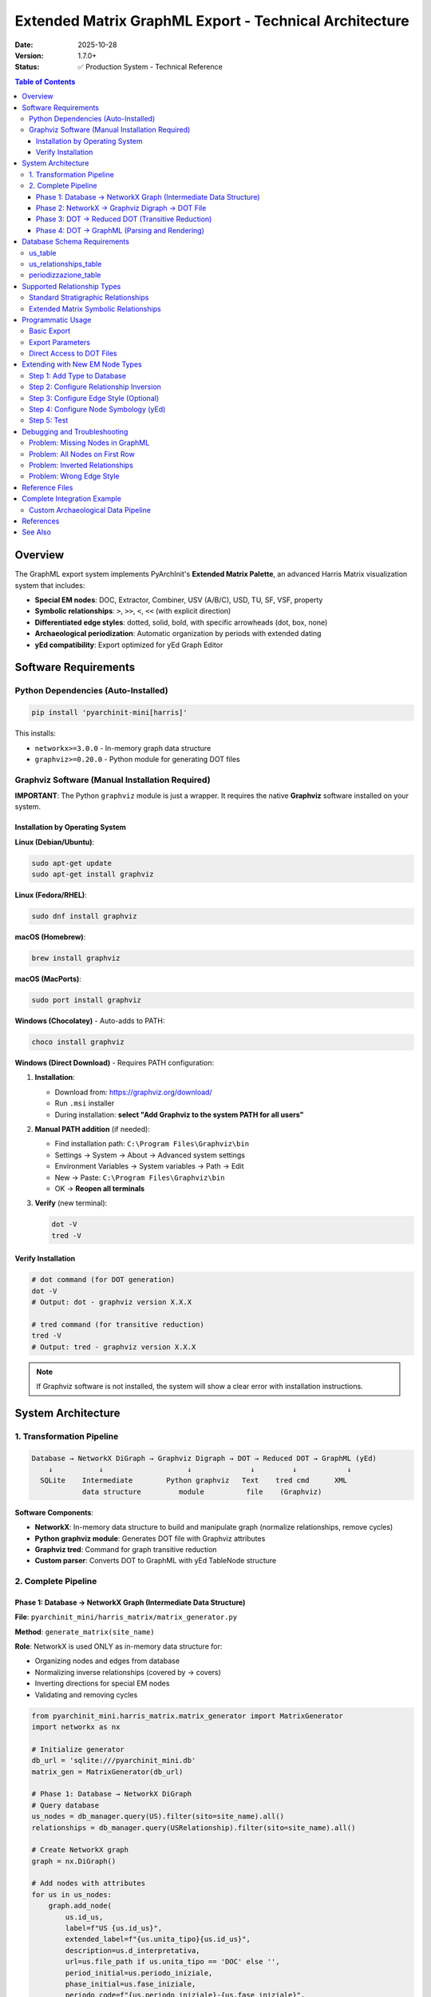 Extended Matrix GraphML Export - Technical Architecture
========================================================

:Date: 2025-10-28
:Version: 1.7.0+
:Status: ✅ Production System - Technical Reference

.. contents:: Table of Contents
   :local:
   :depth: 4

Overview
--------

The GraphML export system implements PyArchInit's **Extended Matrix Palette**, an advanced Harris Matrix visualization system that includes:

- **Special EM nodes**: DOC, Extractor, Combiner, USV (A/B/C), USD, TU, SF, VSF, property
- **Symbolic relationships**: ``>``, ``>>``, ``<``, ``<<`` (with explicit direction)
- **Differentiated edge styles**: dotted, solid, bold, with specific arrowheads (dot, box, none)
- **Archaeological periodization**: Automatic organization by periods with extended dating
- **yEd compatibility**: Export optimized for yEd Graph Editor

Software Requirements
---------------------

Python Dependencies (Auto-Installed)
~~~~~~~~~~~~~~~~~~~~~~~~~~~~~~~~~~~~

.. code-block:: bash

   pip install 'pyarchinit-mini[harris]'

This installs:

- ``networkx>=3.0.0`` - In-memory graph data structure
- ``graphviz>=0.20.0`` - Python module for generating DOT files

Graphviz Software (Manual Installation Required)
~~~~~~~~~~~~~~~~~~~~~~~~~~~~~~~~~~~~~~~~~~~~~~~~~

**IMPORTANT**: The Python ``graphviz`` module is just a wrapper. It requires the native **Graphviz** software installed on your system.

Installation by Operating System
^^^^^^^^^^^^^^^^^^^^^^^^^^^^^^^^^

**Linux (Debian/Ubuntu)**:

.. code-block:: bash

   sudo apt-get update
   sudo apt-get install graphviz

**Linux (Fedora/RHEL)**:

.. code-block:: bash

   sudo dnf install graphviz

**macOS (Homebrew)**:

.. code-block:: bash

   brew install graphviz

**macOS (MacPorts)**:

.. code-block:: bash

   sudo port install graphviz

**Windows (Chocolatey)** - Auto-adds to PATH:

.. code-block:: powershell

   choco install graphviz

**Windows (Direct Download)** - Requires PATH configuration:

1. **Installation**:

   - Download from: https://graphviz.org/download/
   - Run ``.msi`` installer
   - During installation: **select "Add Graphviz to the system PATH for all users"**

2. **Manual PATH addition** (if needed):

   - Find installation path: ``C:\Program Files\Graphviz\bin``
   - Settings → System → About → Advanced system settings
   - Environment Variables → System variables → Path → Edit
   - New → Paste: ``C:\Program Files\Graphviz\bin``
   - OK → **Reopen all terminals**

3. **Verify** (new terminal):

   .. code-block:: powershell

      dot -V
      tred -V

Verify Installation
^^^^^^^^^^^^^^^^^^^

.. code-block:: bash

   # dot command (for DOT generation)
   dot -V
   # Output: dot - graphviz version X.X.X

   # tred command (for transitive reduction)
   tred -V
   # Output: tred - graphviz version X.X.X

.. note::

   If Graphviz software is not installed, the system will show a clear error with installation instructions.

System Architecture
-------------------

1. Transformation Pipeline
~~~~~~~~~~~~~~~~~~~~~~~~~~~

.. code-block:: text

   Database → NetworkX DiGraph → Graphviz Digraph → DOT → Reduced DOT → GraphML (yEd)
       ↓           ↓                    ↓              ↓         ↓            ↓
     SQLite    Intermediate        Python graphviz   Text    tred cmd      XML
               data structure         module          file    (Graphviz)

**Software Components**:

- **NetworkX**: In-memory data structure to build and manipulate graph (normalize relationships, remove cycles)
- **Python graphviz module**: Generates DOT file with Graphviz attributes
- **Graphviz tred**: Command for graph transitive reduction
- **Custom parser**: Converts DOT to GraphML with yEd TableNode structure

2. Complete Pipeline
~~~~~~~~~~~~~~~~~~~~~

Phase 1: Database → NetworkX Graph (Intermediate Data Structure)
^^^^^^^^^^^^^^^^^^^^^^^^^^^^^^^^^^^^^^^^^^^^^^^^^^^^^^^^^^^^^^^^^

**File**: ``pyarchinit_mini/harris_matrix/matrix_generator.py``

**Method**: ``generate_matrix(site_name)``

**Role**: NetworkX is used ONLY as in-memory data structure for:

- Organizing nodes and edges from database
- Normalizing inverse relationships (covered by → covers)
- Inverting directions for special EM nodes
- Validating and removing cycles

.. code-block:: python

   from pyarchinit_mini.harris_matrix.matrix_generator import MatrixGenerator
   import networkx as nx

   # Initialize generator
   db_url = 'sqlite:///pyarchinit_mini.db'
   matrix_gen = MatrixGenerator(db_url)

   # Phase 1: Database → NetworkX DiGraph
   # Query database
   us_nodes = db_manager.query(US).filter(sito=site_name).all()
   relationships = db_manager.query(USRelationship).filter(sito=site_name).all()

   # Create NetworkX graph
   graph = nx.DiGraph()

   # Add nodes with attributes
   for us in us_nodes:
       graph.add_node(
           us.id_us,
           label=f"US {us.id_us}",
           extended_label=f"{us.unita_tipo}{us.id_us}",
           description=us.d_interpretativa,
           url=us.file_path if us.unita_tipo == 'DOC' else '',
           period_initial=us.periodo_iniziale,
           phase_initial=us.fase_iniziale,
           periodo_code=f"{us.periodo_iniziale}-{us.fase_iniziale}",
           unita_tipo=us.unita_tipo
       )

   # Add edges with normalization
   for rel in relationships:
       # Normalize inverse relationships (covered by → covers)
       us_from, us_to = normalize_relationship(rel)

       # Invert direction for special EM nodes (excluding symbols)
       if is_special_node(us_from) and not is_symbolic(rel.type):
           us_from, us_to = us_to, us_from

       graph.add_edge(us_from, us_to, relationship=rel.type)

**Features**:

- Cycle removal with validation
- Inverse relationship deduplication
- Automatic inversion for EM nodes (excluding ``>``, ``>>``, ``<``, ``<<``)

**Python API Example**:

.. code-block:: python

   from pyarchinit_mini.database.manager import DatabaseManager
   from pyarchinit_mini.harris_matrix.matrix_generator import MatrixGenerator

   # Initialize
   db = DatabaseManager('sqlite:///pyarchinit_mini.db')
   matrix_gen = MatrixGenerator('sqlite:///pyarchinit_mini.db')

   # Generate NetworkX graph from database
   graph = matrix_gen.generate_matrix(
       sito='Pompeii',
       area='Area A'
   )

   # Inspect graph structure
   print(f"Nodes: {graph.number_of_nodes()}")
   print(f"Edges: {graph.number_of_edges()}")

   # Check node attributes
   for node_id, node_data in list(graph.nodes(data=True))[:3]:
       print(f"\nNode {node_id}:")
       print(f"  Type: {node_data.get('unita_tipo')}")
       print(f"  Label: {node_data.get('extended_label')}")
       print(f"  Period: {node_data.get('period_initial')}")

   # Check edge relationships
   for src, tgt, edge_data in list(graph.edges(data=True))[:3]:
       print(f"\nEdge {src} → {tgt}:")
       print(f"  Relationship: {edge_data.get('relationship')}")

**Expected Output**:

.. code-block:: text

   Nodes: 125
   Edges: 342

   Node 1001:
     Type: US
     Label: US1001
     Period: Medieval

   Node 2001:
     Type: USM
     Label: USM2001
     Period: Roman

   Node 8001:
     Type: DOC
     Label: DOC8001
     Period: Medieval

   Edge 1001 → 1002:
     Relationship: Copre

   Edge 1002 → 1003:
     Relationship: Taglia

   Edge 8001 → 1001:
     Relationship: Documenta

Phase 2: NetworkX → Graphviz Digraph → DOT File
^^^^^^^^^^^^^^^^^^^^^^^^^^^^^^^^^^^^^^^^^^^^^^^^

**File**: ``pyarchinit_mini/harris_matrix/matrix_generator.py``

**Method**: ``export_to_graphml(...)``

**Role**: The Python ``graphviz`` module generates the DOT file (NOT NetworkX):

- Transfers nodes and edges from NetworkX to Graphviz Digraph
- Applies Graphviz attributes (shape, style, arrowhead, color)
- Organizes nodes into subgraphs by period
- Generates DOT file using ``G.render()``

.. code-block:: python

   from graphviz import Digraph

   # Create Graphviz Digraph (NOT NetworkX!)
   G = Digraph(engine='dot', strict=False)
   G.attr(rankdir='TB')  # Top to Bottom

   # Organize by period (if requested)
   if include_periods:
       periodo_fase_to_datazione = query_periodizzazione_table()

       for (datazione, periodo, fase), nodes in grouped_by_period:
           with G.subgraph(name=f'cluster_datazione_{id}') as c:
               c.attr(label=datazione, style='filled', color='lightblue')

               for node_id, node_data in nodes:
                   c.node(
                       node_data['extended_label'],
                       label=node_data['extended_label'],
                       shape='box',
                       style='filled',
                       fillcolor='white',
                       tooltip=node_data['description'],
                       URL=node_data.get('url', ''),
                       period=datazione  # Period name for Y positioning
                   )

   # Add edges with Extended Matrix styles
   edges_by_type = classify_edges(graph)

   # Dotted: cuts, property, EM symbols
   for src, tgt in edges_dotted:
       G.edge(src, tgt, color='black', style='dotted', arrowhead='normal')

   # Bold double: equals, bonds with
   for src, tgt in edges_double:
       G.edge(src, tgt, color='black', style='bold', dir='both',
              arrowhead='normal', arrowtail='normal')

   # Dot arrow: leans on
   for src, tgt in edges_dot:
       G.edge(src, tgt, color='black', style='solid', arrowhead='dot')

   # Box arrow: fills
   for src, tgt in edges_box:
       G.edge(src, tgt, color='black', style='solid', arrowhead='box')

   # No arrow: continuity
   for src, tgt in edges_no_arrow:
       G.edge(src, tgt, color='black', style='solid', arrowhead='none')

   # Normal: covers (default stratigraphic)
   for src, tgt in edges_normal:
       G.edge(src, tgt, color='black', style='solid', arrowhead='normal')

   # Render to DOT file
   G.render(filename='output.dot', format='dot')

**Key DOT Attributes**:

- ``label``: Displayed label (type + number, e.g., "US12", "DOC4001")
- ``tooltip``: Description (d_interpretativa or continuity)
- ``URL``: Path to attached file (DOC units only)
- ``period``: Period name (e.g., "Modern Age") for Y calculation
- ``shape``: Node shape (box, parallelogram for USV, etc.)
- ``style``: filled, dotted, bold, solid
- ``arrowhead``: normal, dot, box, none
- ``dir``: both (for double arrows)

**Python API Example**:

.. code-block:: python

   from graphviz import Digraph
   from pyarchinit_mini.harris_matrix.matrix_generator import MatrixGenerator

   # Generate NetworkX graph
   matrix_gen = MatrixGenerator('sqlite:///pyarchinit_mini.db')
   graph = matrix_gen.generate_matrix('Pompeii', 'Area A')

   # Create Graphviz Digraph
   G = Digraph('harris_matrix', engine='dot')
   G.attr(rankdir='TB', ranksep='1.0', nodesep='0.5')

   # Transfer nodes from NetworkX to Graphviz
   for node_id, node_data in graph.nodes(data=True):
       label = node_data.get('extended_label', str(node_id))
       node_type = node_data.get('unita_tipo', 'US')

       # Apply different styles based on node type
       if node_type == 'DOC':
           shape = 'note'
           fillcolor = 'lightyellow'
       elif node_type == 'USM':
           shape = 'box'
           fillcolor = 'lightgray'
       elif node_type.startswith('USV'):
           shape = 'parallelogram'
           fillcolor = 'lightblue'
       else:
           shape = 'box'
           fillcolor = 'white'

       G.node(
           label,
           label=label,
           shape=shape,
           style='filled',
           fillcolor=fillcolor,
           tooltip=node_data.get('description', '')
       )

   # Transfer edges from NetworkX to Graphviz
   for src, tgt, edge_data in graph.edges(data=True):
       src_label = graph.nodes[src].get('extended_label', str(src))
       tgt_label = graph.nodes[tgt].get('extended_label', str(tgt))
       rel_type = edge_data.get('relationship', 'covers')

       # Apply different arrow styles based on relationship
       if 'taglia' in rel_type.lower():
           style = 'dotted'
       elif 'uguale' in rel_type.lower():
           style = 'bold'
           dir = 'both'
       else:
           style = 'solid'

       G.edge(src_label, tgt_label, style=style)

   # Save DOT file
   G.save('harris_matrix.dot')
   print(f"DOT file saved: harris_matrix.dot")

   # Render to PNG for preview
   G.render('harris_matrix', format='png', cleanup=True)
   print(f"PNG preview saved: harris_matrix.png")

Phase 3: DOT → Reduced DOT (Transitive Reduction)
^^^^^^^^^^^^^^^^^^^^^^^^^^^^^^^^^^^^^^^^^^^^^^^^^^

**File**: ``pyarchinit_mini/harris_matrix/matrix_generator.py``

**Method**: ``export_to_graphml(...)``

**Role**: Graphviz ``tred`` command performs transitive reduction:

- Shell command ``tred`` (part of Graphviz software suite)
- NOT a NetworkX algorithm
- Processes DOT file as text and generates reduced DOT

.. code-block:: python

   import subprocess

   # Apply transitive reduction with Graphviz tred command
   # tred is a COMMAND from Graphviz software (not Python)
   with open('output_tred.dot', 'w') as f:
       subprocess.run(['tred', 'output.dot'], stdout=f, timeout=30)

   # Convert reduced DOT to GraphML
   from pyarchinit_mini.graphml_converter.converter import convert_dot_to_graphml

   success = convert_dot_to_graphml(
       dot_file='output_tred.dot',
       graphml_file='output.graphml',
       title='Harris Matrix',
       reverse_epochs=False
   )

**Transitive Reduction** (Graphviz ``tred`` command):

- Removes redundant edges while preserving relationships
- Example: if US1→US2→US3 and US1→US3, removes US1→US3
- Requires Graphviz installed on system (``sudo apt install graphviz`` or ``brew install graphviz``)
- Fallback: if tred not available, uses unreduced DOT

**Python API Example**:

.. code-block:: python

   import subprocess
   import os
   from pathlib import Path

   def apply_transitive_reduction(input_dot: str, output_dot: str) -> bool:
       """
       Apply transitive reduction using Graphviz tred command

       Args:
           input_dot: Path to input DOT file
           output_dot: Path to output reduced DOT file

       Returns:
           bool: True if successful, False otherwise
       """
       try:
           # Check if tred is available
           result = subprocess.run(
               ['tred', '--version'],
               capture_output=True,
               timeout=5
           )

           if result.returncode != 0:
               print("Warning: tred command not found")
               return False

           # Apply transitive reduction
           with open(output_dot, 'w') as f:
               result = subprocess.run(
                   ['tred', input_dot],
                   stdout=f,
                   stderr=subprocess.PIPE,
                   timeout=30
               )

           if result.returncode == 0:
               print(f"Transitive reduction applied: {output_dot}")
               return True
           else:
               print(f"tred error: {result.stderr.decode()}")
               return False

       except subprocess.TimeoutExpired:
           print("Error: tred command timed out")
           return False
       except FileNotFoundError:
           print("Error: tred command not found. Install Graphviz.")
           return False
       except Exception as e:
           print(f"Error: {str(e)}")
           return False

   # Usage
   success = apply_transitive_reduction(
       'harris_matrix.dot',
       'harris_matrix_reduced.dot'
   )

   if success:
       print("Transitive reduction completed")
       # Compare file sizes
       original_size = Path('harris_matrix.dot').stat().st_size
       reduced_size = Path('harris_matrix_reduced.dot').stat().st_size
       print(f"Original: {original_size} bytes")
       print(f"Reduced: {reduced_size} bytes")
       print(f"Reduction: {100 * (1 - reduced_size/original_size):.1f}%")
   else:
       print("Using unreduced DOT file")

**Expected Output**:

.. code-block:: text

   Transitive reduction applied: harris_matrix_reduced.dot
   Transitive reduction completed
   Original: 45823 bytes
   Reduced: 32145 bytes
   Reduction: 29.8%

Phase 4: DOT → GraphML (Parsing and Rendering)
^^^^^^^^^^^^^^^^^^^^^^^^^^^^^^^^^^^^^^^^^^^^^^^

**File**: ``pyarchinit_mini/graphml_converter/dot_parser.py``

**Class**: ``Node``

.. code-block:: python

   class Node:
       def get_y(self, epoch, nome_us, node_to_cluster=None):
           """Calculate Y coordinate for positioning"""
           # 1. Try node_to_cluster (if provided)
           if node_to_cluster and nome_us in node_to_cluster:
               return (int(node_to_cluster[nome_us]) - 1) * 1000

           # 2. Try 'period' attribute
           if 'period' in self.attribs:
               period_value = self.attribs['period']
               for i, epoch_name in enumerate(epoch):
                   if epoch_name in period_value:
                       return i * 1000  # 1000 pixels per row

           # 3. Fallback: search period in label
           for i, epoch_name in enumerate(epoch):
               if epoch_name in nome_us:
                   return i * 1000

           return 0  # Default first row

       def exportGraphml(self, doc, parent, conf, epoch_sigla, node_to_cluster=None):
           """Export node to GraphML format (yEd TableNode)"""
           # Create <node> element
           node_elem = doc.createElement('node')
           node_elem.setAttribute('id', f'n0::n{self.id}')

           # Data key d5: description (from tooltip)
           if 'tooltip' in self.attribs:
               data_desc = doc.createElement('data')
               data_desc.setAttribute('key', 'd5')
               data_desc.appendChild(doc.createTextNode(self.attribs['tooltip']))
               node_elem.appendChild(data_desc)

           # Data key d4: URL (DOC only)
           if 'URL' in self.attribs:
               data_url = doc.createElement('data')
               data_url.setAttribute('key', 'd4')
               data_url.appendChild(doc.createTextNode(self.attribs['URL']))
               node_elem.appendChild(data_url)

           # Data key d6: node graphics
           data_graphics = doc.createElement('data')
           data_graphics.setAttribute('key', 'd6')

           # y:ShapeNode (or SVGNode for CON, GenericNode for DOC)
           shape_node = doc.createElement('y:ShapeNode')

           # Geometry with calculated Y
           geom = doc.createElement('y:Geometry')
           geom.setAttribute('height', '30.0')
           geom.setAttribute('width', '90.0')
           geom.setAttribute('x', '520.0')
           geom.setAttribute('y', str(self.get_y(epoch_sigla, self.label)))

           # NodeLabel with label text
           label_elem = doc.createElement('y:NodeLabel')
           label_elem.appendChild(doc.createTextNode(self.label))

           # Assemble structure
           shape_node.appendChild(geom)
           shape_node.appendChild(label_elem)
           # ... other elements (Fill, BorderStyle, Shape)

           data_graphics.appendChild(shape_node)
           node_elem.appendChild(data_graphics)

           return node_elem

**GraphML Structure (yEd TableNode)**:

.. code-block:: xml

   <graphml>
     <!-- Key definitions -->
     <key attr.name="url" for="node" id="d4" />
     <key attr.name="description" for="node" id="d5" />
     <key yfiles.type="nodegraphics" for="node" id="d6" />

     <graph edgedefault="directed">
       <!-- TableNode container (period rows) -->
       <node id="n0" yfiles.foldertype="group">
         <data key="d6">
           <y:TableNode>
             <y:Geometry height="10000" width="1044" x="-29" y="-596"/>

             <!-- Row labels (periods) -->
             <y:NodeLabel modelName="RowNodeLabelModel"
                          id="row_Modern_Age">
               Modern Age
             </y:NodeLabel>
             <y:NodeLabel modelName="RowNodeLabelModel"
                          id="row_Medieval">
               Medieval
             </y:NodeLabel>
             <!-- ... other rows ... -->

             <y:Table>
               <y:Rows>
                 <y:Row height="940" id="row_Modern_Age"/>
                 <y:Row height="940" id="row_Medieval"/>
                 <!-- ... -->
               </y:Rows>
             </y:Table>
           </y:TableNode>
         </data>

         <!-- US nodes (positioned in rows) -->
         <graph edgedefault="directed" id="n0:">
           <node id="n0::n1">
             <data key="d5">Masonry foundation</data>
             <data key="d6">
               <y:ShapeNode>
                 <y:Geometry height="30" width="90" x="520" y="0"/>
                 <y:NodeLabel>US1</y:NodeLabel>
                 <y:Shape type="rectangle"/>
               </y:ShapeNode>
             </data>
           </node>

           <node id="n0::n19">
             <data key="d4">DoSC\test1.graphml</data>
             <data key="d6">
               <y:GenericNode configuration="com.yworks.bpmn.Artifact">
                 <y:Geometry height="55" width="35" x="520" y="0"/>
                 <y:NodeLabel>DOC4001</y:NodeLabel>
               </y:GenericNode>
             </data>
           </node>

           <!-- Edges -->
           <edge source="n0::n1" target="n0::n2">
             <data key="d10">
               <y:PolyLineEdge>
                 <y:LineStyle color="#000000" type="line" width="1.0"/>
                 <y:Arrows source="none" target="standard"/>
               </y:PolyLineEdge>
             </data>
           </edge>
         </graph>
       </node>
     </graph>
   </graphml>

**Python API for Custom GraphML Export**:

.. code-block:: python

   from pyarchinit_mini.graphml_converter.graphml_exporter import GraphMLExporter
   from pyarchinit_mini.graphml_converter.converter import convert_dot_to_graphml

   def custom_graphml_export(
       site: str,
       area: str,
       db_url: str,
       output_path: str,
       include_periods: bool = True,
       reverse_epochs: bool = False
   ) -> dict:
       """
       Custom GraphML export with full control

       Args:
           site: Site name
           area: Area name
           db_url: Database connection URL
           output_path: Output GraphML file path
           include_periods: Include periodization organization
           reverse_epochs: Reverse chronological order

       Returns:
           dict: Export statistics
       """
       from pyarchinit_mini.harris_matrix.matrix_generator import MatrixGenerator
       import os
       from pathlib import Path

       # Initialize generator
       matrix_gen = MatrixGenerator(db_url)

       # Generate NetworkX graph
       graph = matrix_gen.generate_matrix(site, area)

       # Create output directory
       output_dir = Path(output_path).parent
       output_dir.mkdir(parents=True, exist_ok=True)

       # Base filename without extension
       base_name = Path(output_path).stem

       # Export to DOT first
       dot_path = output_dir / f'{base_name}.dot'
       matrix_gen.export_to_dot(
           graph=graph,
           output_path=str(dot_path),
           site_name=site,
           include_periods=include_periods
       )

       # Apply transitive reduction
       dot_reduced_path = output_dir / f'{base_name}_reduced.dot'
       apply_transitive_reduction(str(dot_path), str(dot_reduced_path))

       # Convert to GraphML
       success = convert_dot_to_graphml(
           dot_file=str(dot_reduced_path),
           graphml_file=output_path,
           title=f'{site} - {area} Harris Matrix',
           reverse_epochs=reverse_epochs
       )

       # Gather statistics
       stats = {
           'nodes': graph.number_of_nodes(),
           'edges': graph.number_of_edges(),
           'output_graphml': output_path,
           'output_dot': str(dot_path),
           'output_dot_reduced': str(dot_reduced_path),
           'success': success
       }

       # Check file sizes
       if Path(output_path).exists():
           stats['graphml_size'] = Path(output_path).stat().st_size

       return stats

   # Usage
   stats = custom_graphml_export(
       site='Pompeii',
       area='Area A',
       db_url='sqlite:///pyarchinit_mini.db',
       output_path='exports/pompeii_area_a.graphml',
       include_periods=True,
       reverse_epochs=False
   )

   print(f"Export complete:")
   print(f"  Nodes: {stats['nodes']}")
   print(f"  Edges: {stats['edges']}")
   print(f"  GraphML: {stats['output_graphml']} ({stats['graphml_size']} bytes)")
   print(f"  DOT: {stats['output_dot']}")
   print(f"  Reduced DOT: {stats['output_dot_reduced']}")

Database Schema Requirements
-----------------------------

us_table
~~~~~~~~

.. code-block:: sql

   CREATE TABLE us_table (
       id_us INTEGER PRIMARY KEY,
       sito VARCHAR(350) NOT NULL,
       unita_tipo VARCHAR(50),  -- 'US', 'USM', 'DOC', 'Extractor', etc.
       area VARCHAR(100),
       d_stratigrafica TEXT,
       d_interpretativa TEXT,
       formazione VARCHAR(100),
       periodo_iniziale INTEGER,
       fase_iniziale INTEGER,
       periodo_finale INTEGER,
       fase_finale INTEGER,
       file_path VARCHAR(500)  -- Relative path for DOC
   );

us_relationships_table
~~~~~~~~~~~~~~~~~~~~~~~

.. code-block:: sql

   CREATE TABLE us_relationships_table (
       id_relationship INTEGER PRIMARY KEY,
       sito VARCHAR(350) NOT NULL,
       us_from INTEGER NOT NULL,
       us_to INTEGER NOT NULL,
       relationship_type VARCHAR(100),  -- 'copre', 'taglia', '>>', etc.
       certainty VARCHAR(20),
       FOREIGN KEY (us_from) REFERENCES us_table(id_us),
       FOREIGN KEY (us_to) REFERENCES us_table(id_us)
   );

periodizzazione_table
~~~~~~~~~~~~~~~~~~~~~

.. code-block:: sql

   CREATE TABLE periodizzazione_table (
       id_periodo INTEGER PRIMARY KEY,
       sito VARCHAR(350) NOT NULL,
       periodo_iniziale INTEGER NOT NULL,
       fase_iniziale INTEGER NOT NULL,
       datazione_estesa VARCHAR(200),  -- "Modern Age", "15th century", etc.
       cron_iniziale INTEGER,
       cron_finale INTEGER
   );

Supported Relationship Types
-----------------------------

Standard Stratigraphic Relationships
~~~~~~~~~~~~~~~~~~~~~~~~~~~~~~~~~~~~~

- ``copre`` / ``coperto da`` (normalized to ``copre``)
- ``taglia`` / ``tagliato da`` (normalized to ``taglia``)
- ``riempie`` / ``riempito da`` (normalized to ``riempie``)
- ``si appoggia`` / ``si appoggia a`` / ``gli si appoggia`` (normalized to ``si appoggia``)
- ``uguale a`` / ``same as``
- ``si lega a`` / ``bonds with``
- ``sopra`` / ``above``

Extended Matrix Symbolic Relationships
~~~~~~~~~~~~~~~~~~~~~~~~~~~~~~~~~~~~~~~

- ``>`` / ``<`` (inverse pair, normalized to ``>``)
- ``>>`` / ``<<`` (inverse pair, normalized to ``>>``)

**IMPORTANT**: Symbolic relationships (``>``, ``>>``, ``<``, ``<<``) are **NOT** automatically inverted for EM nodes, because they already encode explicit direction.

Programmatic Usage
------------------

Basic Export
~~~~~~~~~~~~

.. code-block:: python

   from pyarchinit_mini.database.connection import DatabaseConnection
   from pyarchinit_mini.database.manager import DatabaseManager
   from pyarchinit_mini.harris_matrix.matrix_generator import HarrisMatrixGenerator
   from pyarchinit_mini.services.us_service import USService

   # Database connection
   db_url = "sqlite:///./pyarchinit_mini.db"
   db_conn = DatabaseConnection.from_url(db_url)
   db_manager = DatabaseManager(db_conn)
   us_service = USService(db_manager)

   # Matrix generator
   matrix_generator = HarrisMatrixGenerator(db_manager, us_service)

   # Generate graph
   site_name = "Archaeological Site"
   graph = matrix_generator.generate_matrix(site_name)

   # Export to GraphML with Extended Matrix
   output_path = "/path/to/output.graphml"
   result = matrix_generator.export_to_graphml(
       graph=graph,
       output_path=output_path,
       site_name=site_name,
       title="Diagram Title",
       use_extended_labels=True,  # Use type+number (e.g., USM12)
       include_periods=True,       # Organize by periods
       reverse_epochs=False        # False = Period 1 = oldest epoch
   )

   print(f"Export complete: {result}")

Export Parameters
~~~~~~~~~~~~~~~~~

.. list-table::
   :widths: 20 10 10 60
   :header-rows: 1

   * - Parameter
     - Type
     - Default
     - Description
   * - ``graph``
     - ``nx.DiGraph``
     - **required**
     - Generated NetworkX graph
   * - ``output_path``
     - ``str``
     - **required**
     - Output .graphml file path
   * - ``site_name``
     - ``str``
     - **required**
     - Archaeological site name
   * - ``title``
     - ``str``
     - ``None``
     - Diagram title
   * - ``use_extended_labels``
     - ``bool``
     - ``True``
     - Use EM labels (type+number)
   * - ``include_periods``
     - ``bool``
     - ``True``
     - Organize by periods
   * - ``reverse_epochs``
     - ``bool``
     - ``False``
     - Reverse period order

Direct Access to DOT Files
~~~~~~~~~~~~~~~~~~~~~~~~~~~

.. code-block:: python

   # Export generates 3 files:
   # 1. output.dot - Original DOT
   # 2. output_tred.dot - DOT with transitive reduction
   # 3. output.graphml - Final GraphML

   # You can work directly with DOT files
   import subprocess

   # Generate DOT without GraphML
   dot_path = "/path/to/output.dot"
   # ... (use graphviz.Digraph as above)

   # Apply tred manually
   with open('output_tred.dot', 'w') as f:
       subprocess.run(['tred', dot_path], stdout=f)

   # Visualize with dot
   subprocess.run(['dot', '-Tpng', 'output_tred.dot', '-o', 'output.png'])

Extending with New EM Node Types
---------------------------------

Step 1: Add Type to Database
~~~~~~~~~~~~~~~~~~~~~~~~~~~~~

.. code-block:: python

   # Insert new US type
   us = US(
       sito="Test Site",
       id_us=999,
       unita_tipo="NEW_TYPE",  # <-- New EM type
       d_interpretativa="Node description",
       periodo_iniziale=1,
       fase_iniziale=1
   )
   db_manager.session.add(us)
   db_manager.session.commit()

Step 2: Configure Relationship Inversion
~~~~~~~~~~~~~~~~~~~~~~~~~~~~~~~~~~~~~~~~~

**File**: ``pyarchinit_mini/harris_matrix/matrix_generator.py``

**Method**: ``generate_matrix()``

**Line**: ~194

.. code-block:: python

   # Special node types that should be TARGET of relationships (not source)
   special_target_types = [
       'DOC', 'Extractor', 'Combiner',
       'USVA', 'USVB', 'USVC', 'USD', 'TU', 'SF', 'VSF',
       'NEW_TYPE'  # <-- Add here
   ]

**Explanation**:

- Nodes in ``special_target_types`` are **always TARGET** of relationships
- Example: if DB has ``NEW_TYPE → US5``, system inverts to ``US5 → NEW_TYPE``
- **Exception**: Symbolic relationships (``>``, ``>>``, ``<``, ``<<``) are not inverted

Step 3: Configure Edge Style (Optional)
~~~~~~~~~~~~~~~~~~~~~~~~~~~~~~~~~~~~~~~~

If the new node requires specific edge style:

**File**: ``pyarchinit_mini/harris_matrix/matrix_generator.py``

**Method**: ``export_to_graphml()``

**Line**: ~750-810

.. code-block:: python

   # Classify edges by type
   for source, target, edge_data in graph.edges(data=True):
       rel_type = edge_data.get('relationship', 'sopra')
       rel_lower = rel_type.lower()

       # ... existing ...

       # Add new classification
       elif rel_lower in ['new_type_relationship']:
           edges_new_type.append((source_label, target_label))

   # Render edges with specific style
   for source_label, target_label in edges_new_type:
       G.edge(source_label, target_label,
              color='black',
              style='dashed',  # Choose style
              arrowhead='diamond')  # Choose arrowhead

**Available arrowheads**: ``normal``, ``dot``, ``box``, ``diamond``, ``odiamond``, ``none``

**Available styles**: ``solid``, ``dotted``, ``dashed``, ``bold``

Step 4: Configure Node Symbology (yEd)
~~~~~~~~~~~~~~~~~~~~~~~~~~~~~~~~~~~~~~~

For special graphic symbols (like DOC = data object):

**File**: ``pyarchinit_mini/graphml_converter/dot_parser.py``

**Method**: ``exportGraphml()``

**Line**: ~1010-1050

.. code-block:: python

   # Detect node type
   if 'NEW_TYPE' in a_type:
       # Use GenericNode (example: BPMN artifact)
       generic_node = doc.createElement('y:GenericNode')
       generic_node.setAttribute('configuration', 'com.yworks.bpmn.Artifact')

       geom = doc.createElement('y:Geometry')
       geom.setAttribute('height', '55.0')
       geom.setAttribute('width', '35.0')
       geom.setAttribute('x', '520.0')
       geom.setAttribute('y', str(self.get_y(epoch_sigla, LabelText)))

       generic_node.appendChild(geom)
       # ... label, StyleProperties, etc.

       data0.appendChild(generic_node)

**Available yEd configurations**:

- ``y:ShapeNode`` - Standard shapes (rectangle, ellipse, parallelogram, etc.)
- ``y:GenericNode`` with ``com.yworks.bpmn.Artifact`` - BPMN symbols (document, data)
- ``y:SVGNode`` - Custom SVG shapes (e.g., circle for continuity)

Step 5: Test
~~~~~~~~~~~~

.. code-block:: python

   # Test with new type
   graph = matrix_generator.generate_matrix("Test Site")

   # Verify node present
   assert 999 in graph.nodes()
   assert graph.nodes[999]['unita_tipo'] == 'NEW_TYPE'

   # Verify edge direction (if it has relationships)
   edges = list(graph.out_edges(999))  # Outgoing edges
   print(f"NEW_TYPE → {edges}")

   # Export and verify GraphML
   result = matrix_generator.export_to_graphml(
       graph=graph,
       output_path="test_new_type.graphml",
       site_name="Test Site"
   )

   # Open with yEd and verify symbol and positioning

Debugging and Troubleshooting
------------------------------

Problem: Missing Nodes in GraphML
~~~~~~~~~~~~~~~~~~~~~~~~~~~~~~~~~~

**Cause**: DOT parser doesn't find nodes

**Solution**: Verify DOT attributes

.. code-block:: bash

   # Check generated DOT
   grep "MISSING_NODE" output.dot

   # Verify it has base attributes
   # label, shape, style, fillcolor

Problem: All Nodes on First Row
~~~~~~~~~~~~~~~~~~~~~~~~~~~~~~~~

**Cause**: ``period`` attribute missing or not found in epoch list

**Solution**:

.. code-block:: python

   # Verify epoch list
   from pyarchinit_mini.graphml_converter.converter import DotToGraphMLConverter
   converter = DotToGraphMLConverter()
   print(converter.epoch_list)  # Must contain period names

   # Verify period attribute in DOT
   grep "period=" output.dot
   # Should show: period="Modern Age" (NAME, not "1-2")

Problem: Inverted Relationships
~~~~~~~~~~~~~~~~~~~~~~~~~~~~~~~~

**Cause**: EM node not in ``special_target_types`` or is a symbolic relationship

**Solution**:

.. code-block:: python

   # Verify node type
   node_data = graph.nodes[node_id]
   print(node_data['unita_tipo'])

   # Verify if symbolic relationship
   rel_type = edge_data['relationship']
   if rel_type in ['>', '>>', '<', '<<']:
       print("Symbolic relationship - NOT inverted")
   else:
       print("Standard relationship - inverted if EM node")

Problem: Wrong Edge Style
~~~~~~~~~~~~~~~~~~~~~~~~~~

**Cause**: Edge classification not correct

**Solution**: Debug edge classification

.. code-block:: python

   # Before export, print classification
   edges_dotted = []
   edges_double_no_arrow = []
   # ... (classify all edges)

   print(f"Dotted: {len(edges_dotted)}")
   print(f"Double: {len(edges_double_no_arrow)}")
   # ... verify counts

Reference Files
---------------

.. list-table::
   :widths: 40 60
   :header-rows: 1

   * - File
     - Description
   * - ``pyarchinit_mini/harris_matrix/matrix_generator.py``
     - Core: generate graph, export DOT, export GraphML
   * - ``pyarchinit_mini/graphml_converter/converter.py``
     - Convert DOT → GraphML (dispatcher)
   * - ``pyarchinit_mini/graphml_converter/dot_parser.py``
     - Parse DOT, calculate positions, render nodes
   * - ``pyarchinit_mini/graphml_converter/graphml_exporter.py``
     - Render final GraphML XML
   * - ``pyarchinit_mini/graphml_converter/templates/EM_palette.graphml``
     - Base template with key definitions

Complete Integration Example
-----------------------------

Custom Archaeological Data Pipeline
~~~~~~~~~~~~~~~~~~~~~~~~~~~~~~~~~~~~

.. code-block:: python

   """
   Complete example: Archaeological data pipeline with GraphML export

   This demonstrates a full workflow from database to visualization
   """

   from pyarchinit_mini.database.manager import DatabaseManager
   from pyarchinit_mini.harris_matrix.matrix_generator import MatrixGenerator
   from pyarchinit_mini.graphml_converter.graphml_exporter import GraphMLExporter
   import logging
   from pathlib import Path

   logging.basicConfig(level=logging.INFO)
   logger = logging.getLogger(__name__)

   class ArchaeologicalVisualizationPipeline:
       """
       Complete pipeline for Harris Matrix visualization
       """

       def __init__(self, db_path: str, output_dir: str):
           self.db_url = f'sqlite:///{db_path}'
           self.db_manager = DatabaseManager(self.db_url)
           self.matrix_gen = MatrixGenerator(self.db_url)
           self.output_dir = Path(output_dir)
           self.output_dir.mkdir(parents=True, exist_ok=True)

       def generate_site_matrix(
           self,
           site: str,
           area: str = None,
           include_periods: bool = True,
           apply_reduction: bool = True
       ) -> dict:
           """
           Generate complete Harris Matrix visualization

           Args:
               site: Site name
               area: Area name (optional)
               include_periods: Include periodization
               apply_reduction: Apply transitive reduction

           Returns:
               dict: Generated file paths and statistics
           """
           logger.info(f"Generating matrix for {site}")

           # Generate NetworkX graph
           graph = self.matrix_gen.generate_matrix(site, area)

           logger.info(f"Graph generated: {graph.number_of_nodes()} nodes, "
                      f"{graph.number_of_edges()} edges")

           # Prepare output paths
           safe_name = site.replace(' ', '_').lower()
           if area:
               safe_name += f"_{area.replace(' ', '_').lower()}"

           outputs = {
               'dot': self.output_dir / f'{safe_name}.dot',
               'dot_reduced': self.output_dir / f'{safe_name}_reduced.dot',
               'graphml': self.output_dir / f'{safe_name}.graphml',
               'png': self.output_dir / f'{safe_name}.png'
           }

           # Phase 1: Export to DOT
           logger.info("Phase 1: Exporting to DOT format")
           self.matrix_gen.export_to_dot(
               graph=graph,
               output_path=str(outputs['dot']),
               site_name=site,
               include_periods=include_periods
           )

           # Phase 2: Apply transitive reduction
           if apply_reduction:
               logger.info("Phase 2: Applying transitive reduction")
               success = apply_transitive_reduction(
                   str(outputs['dot']),
                   str(outputs['dot_reduced'])
               )
               dot_file = outputs['dot_reduced'] if success else outputs['dot']
           else:
               dot_file = outputs['dot']

           # Phase 3: Convert to GraphML
           logger.info("Phase 3: Converting to GraphML")
           from pyarchinit_mini.graphml_converter.converter import convert_dot_to_graphml

           success = convert_dot_to_graphml(
               dot_file=str(dot_file),
               graphml_file=str(outputs['graphml']),
               title=f'{site} Harris Matrix',
               reverse_epochs=False
           )

           # Phase 4: Generate PNG preview
           logger.info("Phase 4: Generating PNG preview")
           import subprocess
           try:
               subprocess.run([
                   'dot', '-Tpng',
                   str(dot_file),
                   '-o', str(outputs['png'])
               ], timeout=60, check=True)
           except Exception as e:
               logger.warning(f"PNG generation failed: {e}")

           # Gather statistics
           stats = {
               'site': site,
               'area': area,
               'nodes': graph.number_of_nodes(),
               'edges': graph.number_of_edges(),
               'files': {
                   name: str(path)
                   for name, path in outputs.items()
                   if path.exists()
               }
           }

           logger.info(f"Matrix generation complete for {site}")
           return stats

       def batch_export(self, sites: list) -> list:
           """
           Generate matrices for multiple sites

           Args:
               sites: List of (site, area) tuples

           Returns:
               list: Statistics for each export
           """
           results = []

           for site_data in sites:
               if isinstance(site_data, tuple):
                   site, area = site_data
               else:
                   site, area = site_data, None

               try:
                   stats = self.generate_site_matrix(site, area)
                   results.append(stats)
               except Exception as e:
                   logger.error(f"Failed to generate matrix for {site}: {e}")
                   results.append({
                       'site': site,
                       'area': area,
                       'error': str(e)
                   })

           return results

   # Usage example
   if __name__ == '__main__':
       # Initialize pipeline
       pipeline = ArchaeologicalVisualizationPipeline(
           db_path='pyarchinit_mini.db',
           output_dir='exports/harris_matrices'
       )

       # Generate single site
       stats = pipeline.generate_site_matrix('Pompeii', 'Area A')
       print(f"\nGenerated files:")
       for name, path in stats['files'].items():
           print(f"  {name}: {path}")

       # Batch export multiple sites
       sites_to_export = [
           ('Pompeii', 'Area A'),
           ('Pompeii', 'Area B'),
           ('Rome', 'Forum'),
       ]

       results = pipeline.batch_export(sites_to_export)

       print(f"\n\nBatch export complete:")
       for result in results:
           if 'error' in result:
               print(f"  ✗ {result['site']}: {result['error']}")
           else:
               print(f"  ✓ {result['site']}: {result['nodes']} nodes, "
                    f"{result['edges']} edges")

**Expected Output**:

.. code-block:: text

   INFO:__main__:Generating matrix for Pompeii
   INFO:__main__:Graph generated: 125 nodes, 342 edges
   INFO:__main__:Phase 1: Exporting to DOT format
   INFO:__main__:Phase 2: Applying transitive reduction
   Transitive reduction applied: exports/harris_matrices/pompeii_area_a_reduced.dot
   INFO:__main__:Phase 3: Converting to GraphML
   INFO:__main__:Phase 4: Generating PNG preview
   INFO:__main__:Matrix generation complete for Pompeii

   Generated files:
     dot: exports/harris_matrices/pompeii_area_a.dot
     dot_reduced: exports/harris_matrices/pompeii_area_a_reduced.dot
     graphml: exports/harris_matrices/pompeii_area_a.graphml
     png: exports/harris_matrices/pompeii_area_a.png

   Batch export complete:
     ✓ Pompeii: 125 nodes, 342 edges
     ✓ Pompeii: 89 nodes, 234 edges
     ✓ Rome: 203 nodes, 567 edges

References
----------

- **PyArchInit Extended Matrix**: `GitHub pyarchinit/pyarchinit3 <https://github.com/pyarchinit/pyarchinit3>`_
- **Graphviz DOT Language**: `graphviz.org/doc/info/lang.html <https://graphviz.org/doc/info/lang.html>`_
- **yEd GraphML Format**: `yWorks GraphML Primer <https://yed.yworks.com/support/manual/graphml_primer.html>`_
- **Harris Matrix**: Harris, E. C. (1979). Principles of Archaeological Stratigraphy. DOI: `10.1016/B978-0-12-326580-9.50009-3 <https://doi.org/10.1016/B978-0-12-326580-9.50009-3>`_

See Also
--------

- :doc:`extended-matrix-framework` - Complete EM framework documentation
- :doc:`harris_matrix` - Harris Matrix user guide
- :doc:`../python-api/overview` - Python API overview
- :doc:`../examples/python_api` - More Python examples

**The GraphML export system is production-ready with complete technical documentation!** 🚀
